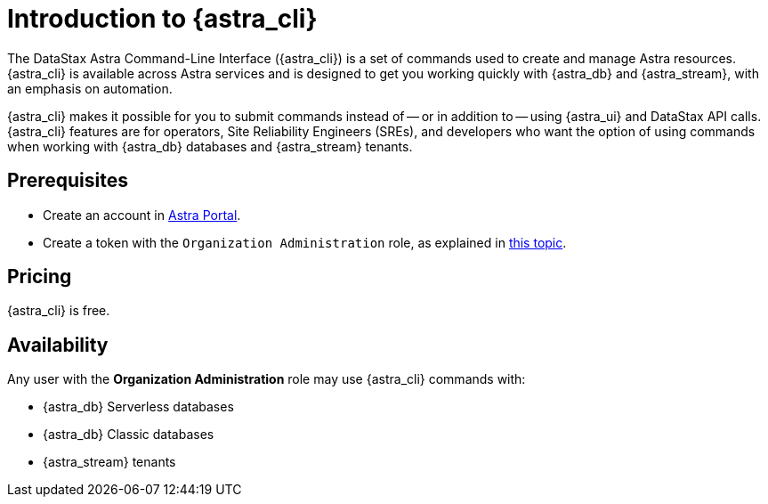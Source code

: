 = Introduction to {astra_cli}

The DataStax Astra Command-Line Interface ({astra_cli}) is a set of commands used to create and manage Astra resources. 
{astra_cli} is available across Astra services and is designed to get you working quickly with {astra_db} and {astra_stream}, with an emphasis on automation.

{astra_cli} makes it possible for you to submit commands instead of -- or in addition to -- using {astra_ui} and DataStax API calls. 
{astra_cli} features are for operators, Site Reliability Engineers (SREs), and developers who want the option of using commands when working with {astra_db} databases and {astra_stream} tenants. 

== Prerequisites

* Create an account in https://astra.datastax.com[Astra Portal^].
* Create a token with the `Organization Administration` role, as explained in https://docs.datastax.com/en/astra-serverless/docs/getting-started/gs-grant-user-access.html[this topic^].

== Pricing

{astra_cli} is free.

== Availability

Any user with the **Organization Administration** role may use {astra_cli} commands with:

* {astra_db} Serverless databases
* {astra_db} Classic databases
* {astra_stream} tenants
